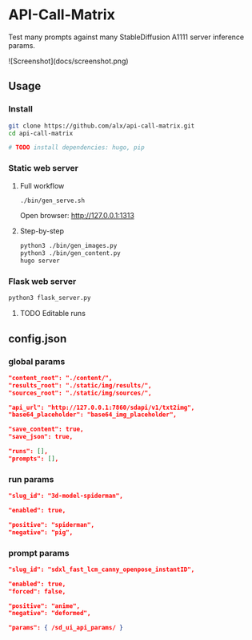 * API-Call-Matrix

Test many prompts against many StableDiffusion A1111 server inference params.

![Screenshot](docs/screenshot.png)
** Usage

*** Install

#+begin_src bash
git clone https://github.com/alx/api-call-matrix.git
cd api-call-matrix

# TODO install dependencies: hugo, pip
#+end_src

*** Static web server

**** Full workflow

#+begin_src bash
./bin/gen_serve.sh
#+end_src

Open browser: http://127.0.0.1:1313

**** Step-by-step

#+begin_src bash
python3 ./bin/gen_images.py
python3 ./bin/gen_content.py
hugo server
#+end_src

*** Flask web server

#+begin_src bash
python3 flask_server.py
#+end_src

**** TODO Editable runs

** config.json

*** global params

#+begin_src json
"content_root": "./content/",
"results_root": "./static/img/results/",
"sources_root": "./static/img/sources/",

"api_url": "http://127.0.0.1:7860/sdapi/v1/txt2img",
"base64_placeholder": "base64_img_placeholder",

"save_content": true,
"save_json": true,

"runs": [],
"prompts": [],
#+end_src

*** run params

#+begin_src json
"slug_id": "3d-model-spiderman",

"enabled": true,

"positive": "spiderman",
"negative": "pig",
#+end_src

*** prompt params

#+begin_src json
"slug_id": "sdxl_fast_lcm_canny_openpose_instantID",

"enabled": true,
"forced": false,

"positive": "anime",
"negative": "deformed",

"params": { /sd_ui_api_params/ }
#+end_src
